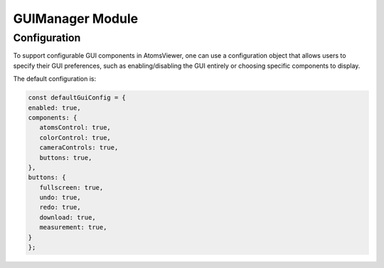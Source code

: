 GUIManager Module
==================

Configuration
-------------
To support configurable GUI components in AtomsViewer, one can use a configuration object that allows users to specify their GUI preferences, such as enabling/disabling the GUI entirely or choosing specific components to display.

The default configuration is:

.. code-block:: javascript

   const defaultGuiConfig = {
   enabled: true,
   components: {
      atomsControl: true,
      colorControl: true,
      cameraControls: true,
      buttons: true,
   },
   buttons: {
      fullscreen: true,
      undo: true,
      redo: true,
      download: true,
      measurement: true,
   }
   };
